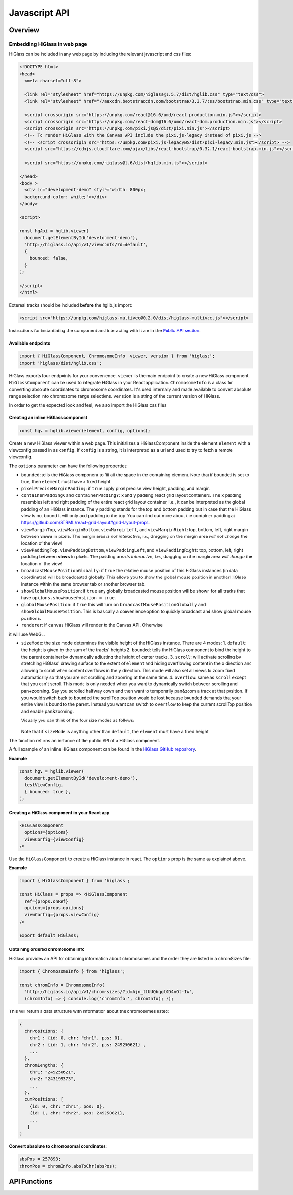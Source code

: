 Javascript API
##############

Overview
========

Embedding HiGlass in web page
*****************************

HiGlass can be included in any web page by including the relevant
javascript and css files:

.. code-block:: html

  <!DOCTYPE html>
  <head>
    <meta charset="utf-8">

    <link rel="stylesheet" href="https://unpkg.com/higlass@1.5.7/dist/hglib.css" type="text/css">
    <link rel="stylesheet" href="//maxcdn.bootstrapcdn.com/bootstrap/3.3.7/css/bootstrap.min.css" type="text/css">

    <script crossorigin src="https://unpkg.com/react@16.6/umd/react.production.min.js"></script>
    <script crossorigin src="https://unpkg.com/react-dom@16.6/umd/react-dom.production.min.js"></script>
    <script crossorigin src="https://unpkg.com/pixi.js@5/dist/pixi.min.js"></script>
    <!-- To render HiGlass with the Canvas API include the pixi.js-legacy instead of pixi.js -->
    <!-- <script crossorigin src="https://unpkg.com/pixi.js-legacy@5/dist/pixi-legacy.min.js"></script> -->
    <script src="https://cdnjs.cloudflare.com/ajax/libs/react-bootstrap/0.32.1/react-bootstrap.min.js"></script>

    <script src="https://unpkg.com/higlass@1.6/dist/hglib.min.js"></script>

  </head>
  <body >
    <div id="development-demo" style="width: 800px;
    background-color: white;"></div>
  </body>

  <script>

  const hgApi = hglib.viewer(
    document.getElementById('development-demo'),
    'http://higlass.io/api/v1/viewconfs/?d=default',
    {
      bounded: false,
    }
  );

  </script>
  </html>

External tracks should be included **before** the hglib.js import:

.. code-block:: html

    <script src="https://unpkg.com/higlass-multivec@0.2.0/dist/higlass-multivec.js"></script>

Instructions for instantiating the component and interacting with it are in the
`Public API section <javascript_api.html#api-functions>`_.

Available endpoints
-------------------

.. code-block:: javascript

  import { HiGlassComponent, ChromosomeInfo, viewer, version } from 'higlass';
  import 'higlass/dist/hglib.css';

HiGlass exports four endpoints for your convenience. ``viewer`` is the main
endpoint to create a new HiGlass component. ``HiGlassComponent`` can be used
to integrate HiGlass in your React application. ``ChromosomeInfo`` is a class
for converting absolute coordinates to chromosome coordinates. It's used
internally and made available to convert absolute range selection into
chromosome range selections. ``version`` is a string of the current version of
HiGlass.

In order to get the expected look and feel, we also import the HiGlass css files.

Creating an inline HiGlass component
------------------------------------

.. code-block:: javascript

  const hgv = hglib.viewer(element, config, options);

Create a new HiGlass viewer within a web page. This initializes a
HiGlassComponent inside the element ``element`` with a viewconfig passed in as
``config``. If ``config`` is a string, it is interpreted as a url and used to
try to fetch a remote viewconfig.

The ``options`` parameter can have the following properties:

- ``bounded``: tells the HiGlass component to fill all the space in the containing element. Note that if ``bounded`` is set to true, then ``element`` must have a fixed height

- ``pixelPreciseMarginPadding``: if ``true`` apply pixel precise view height, padding, and margin.

- ``containerPaddingX`` and ``containerPaddingY``: x and y padding react grid layout containers. The x padding resembles left and right padding of the entire react grid layout container, i.e., it can be interpreted as the global padding of an HiGlass instance. The y padding stands for the top and bottom padding but in case that the HiGlass view is not bound it will only add padding to the top. You can find out more about the container padding at https://github.com/STRML/react-grid-layout#grid-layout-props.

- ``viewMarginTop``, ``viewMarginBottom``, ``viewMarginLeft``, and ``viewMarginRight``: top, bottom, left, right margin between **views** in pixels. The margin area *is not interactive*, i.e., dragging on the margin area *will not change* the location of the view!

- ``viewPaddingTop``, ``viewPaddingBottom``, ``viewPaddingLeft``, and ``viewPaddingRight``: top, bottom, left, right padding between **views** in pixels. The padding area *is interactive*, i.e., dragging on the margin area *will change* the location of the view!

- ``broadcastMousePositionGlobally``: if ``true`` the relative mouse position of this HiGlass instances (in data coordinates) will be broadcasted globally. This allows you to show the global mouse position in another HiGlass instance within the same browser tab or another browser tab.

- ``showGlobalMousePosition``: if ``true`` any globally broadcasted mouse position will be shown for all tracks that have ``options.showMousePosition = true``.

- ``globalMousePosition``: if ``true`` this will turn on ``broadcastMousePositionGlobally`` and ``showGlobalMousePosition``. This is basically a convenience option to quickly broadcast and show global mouse positions.

- ``renderer``: if ``canvas`` HiGlass will render to the Canvas API. Otherwise
it will use WebGL.

- ``sizeMode``: the size mode determines the visible height of the HiGlass instance. There are 4 modes:
  1. ``default``: the height is given by the sum of the tracks' heights
  2. ``bounded``: tells the HiGlass component to bind the height to the parent container by dynamically adjusting the height of center tracks.
  3. ``scroll``: will activate scrolling by stretching HiGlass' drawing surface to the extent of ``element`` and hiding overflowing content in the x direction and allowing to scroll when content overflows in the y direction. This mode will also set all views to zoom fixed automatically so that you are not scrolling and zooming at the same time.
  4. ``overflow``: same as ``scroll`` except that you can't scroll. This mode is only needed when you want to dynamically switch between scrolling and pan+zooming. Say you scrolled halfway down and then want to temporarily pan&zoom a track at that position. If you would switch back to ``bounded`` the scrollTop position would be lost because ``bounded`` demands that your entire view is bound to the parent. Instead you want can switch to ``overflow`` to keep the current scrollTop position and enable pan&zooming.

  Visually you can think of the four size modes as follows:

  .. figure:: img/size-mode.png
    :align: center
    :figwidth: 640px

  Note that if ``sizeMode`` is anything other than ``default``, the ``element`` must have a fixed height!

The function returns an instance of the public API of a HiGlass component.

A full example of an inline HiGlass component can be found in the `HiGlass
GitHub repository
<https://github.com/higlass/higlass/blob/develop/app/api.html>`_.


**Example**

.. code-block:: javascript

  const hgv = hglib.viewer(
    document.getElementById('development-demo'),
    testViewConfig,
    { bounded: true },
  );

Creating a HiGlass component in your React app
----------------------------------------------

.. code-block:: javascript

  <HiGlassComponent
    options={options}
    viewConfig={viewConfig}
  />

Use the ``HiGlassComponent`` to create a HiGlass instance in react. The
``options`` prop is the same as explained above.

**Example**

.. code-block:: javascript

  import { HiGlassComponent } from 'higlass';

  const HiGlass = props => <HiGlassComponent
    ref={props.onRef}
    options={props.options}
    viewConfig={props.viewConfig}
  />

  export default HiGlass;

Obtaining ordered chromosome info
---------------------------------

HiGlass provides an API for obtaining information about chromosomes
and the order they are listed in a chromSizes file:

.. code-block:: javascript

  import { ChromosomeInfo } from 'higlass';

  const chromInfo = ChromosomeInfo(
    'http://higlass.io/api/v1/chrom-sizes/?id=Ajn_ttUUQbqgtOD4nOt-IA',
    (chromInfo) => { console.log('chromInfo:', chromInfo); });

This will return a data structure with information about the chromosomes
listed:

.. code-block:: javascript

    {
      chrPositions: {
        chr1 : {id: 0, chr: "chr1", pos: 0},
        chr2 : {id: 1, chr: "chr2", pos: 249250621} ,
        ...
      },
      chromLengths: {
        chr1: "249250621",
        chr2: "243199373",
        ...
      },
      cumPositions: [
        {id: 0, chr: "chr1", pos: 0},
        {id: 1, chr: "chr2", pos: 249250621},
        ...
       ]
    }

**Convert absolute to chromosomal coordinates:**

.. code-block:: javascript

  absPos = 257893;
  chromPos = chromInfo.absToChr(absPos);

API Functions
=============

.. js:autofunction:: viewer

.. js:autofunction:: reload

.. js:autofunction:: setViewConfig

.. js:autofunction:: getMinMaxValue

.. js:autofunction:: getRangeSelection

.. js:autofunction:: getTrackObject

.. js:autofunction:: getViewConfig

.. js:autofunction:: shareViewConfigAsLink

.. js:autofunction:: zoomToDataExtent

.. js:autofunction:: setViewConfig

.. js:autofunction:: public.zoomTo

.. js:autofunction:: exportAsSvg

.. js:autofunction:: exportAsPngBlobPromise

.. js:autofunction:: exportAsViewConfString

.. js:autofunction:: shareViewConfigAsLink

.. js:autofunction:: public.on

.. js:autofunction:: setBroadcastMousePositionGlobally

.. js:autofunction:: setShowGlobalMousePosition

.. js:autofunction:: setGlobalMousePosition

.. js:autofunction:: option

